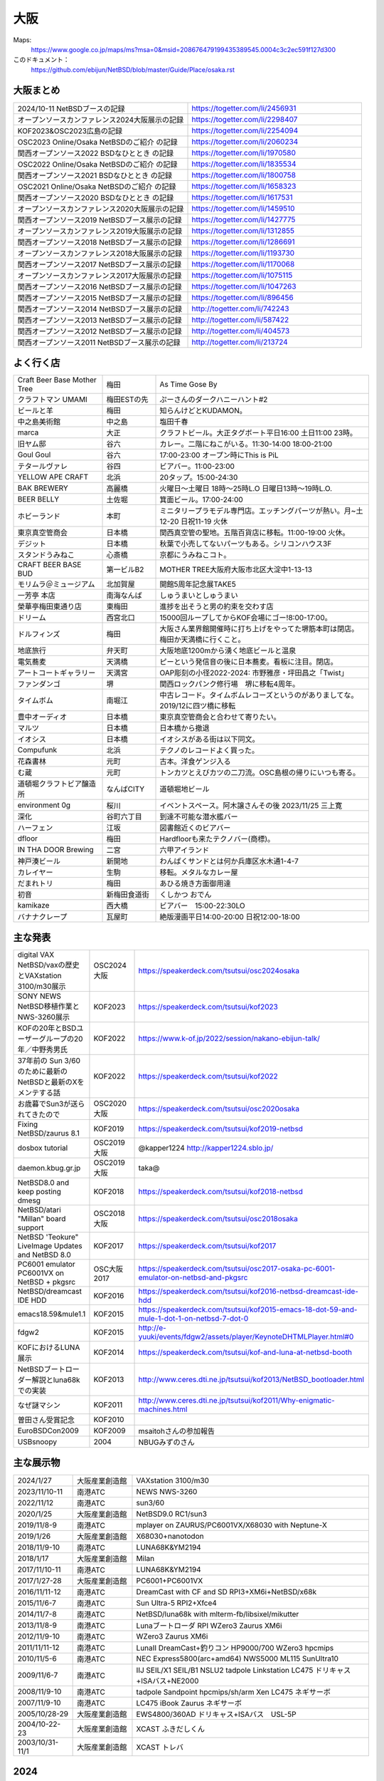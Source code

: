 .. 
 Copyright (c) 2013-2024 Jun Ebihara All rights reserved.
 Redistribution and use in source and binary forms, with or without
 modification, are permitted provided that the following conditions
 are met:
 1. Redistributions of source code must retain the above copyright
    notice, this list of conditions and the following disclaimer.
 2. Redistributions in binary form must reproduce the above copyright
    notice, this list of conditions and the following disclaimer in the
    documentation and/or other materials provided with the distribution.
 THIS SOFTWARE IS PROVIDED BY THE AUTHOR ``AS IS'' AND ANY EXPRESS OR
 IMPLIED WARRANTIES, INCLUDING, BUT NOT LIMITED TO, THE IMPLIED WARRANTIES
 OF MERCHANTABILITY AND FITNESS FOR A PARTICULAR PURPOSE ARE DISCLAIMED.
 IN NO EVENT SHALL THE AUTHOR BE LIABLE FOR ANY DIRECT, INDIRECT,
 INCIDENTAL, SPECIAL, EXEMPLARY, OR CONSEQUENTIAL DAMAGES (INCLUDING, BUT
 NOT LIMITED TO, PROCUREMENT OF SUBSTITUTE GOODS OR SERVICES; LOSS OF USE,
 DATA, OR PROFITS; OR BUSINESS INTERRUPTION) HOWEVER CAUSED AND ON ANY
 THEORY OF LIABILITY, WHETHER IN CONTRACT, STRICT LIABILITY, OR TORT
 (INCLUDING NEGLIGENCE OR OTHERWISE) ARISING IN ANY WAY OUT OF THE USE OF
 THIS SOFTWARE, EVEN IF ADVISED OF THE POSSIBILITY OF SUCH DAMAGE.


大阪
-------

Maps:
 https://www.google.co.jp/maps/ms?msa=0&msid=208676479199435389545.0004c3c2ec591f127d300

このドキュメント：
 https://github.com/ebijun/NetBSD/blob/master/Guide/Place/osaka.rst

大阪まとめ
~~~~~~~~~~~~~

.. csv-table::
 :widths: 70 70

 2024/10-11 NetBSDブースの記録,https://togetter.com/li/2456931
 オープンソースカンファレンス2024大阪展示の記録,https://togetter.com/li/2298407
 KOF2023&OSC2023広島の記録,https://togetter.com/li/2254094
 OSC2023 Online/Osaka NetBSDのご紹介 の記録,https://togetter.com/li/2060234
 関西オープンソース2022 BSDなひととき の記録,https://togetter.com/li/1970580
 OSC2022 Online/Osaka NetBSDのご紹介 の記録,https://togetter.com/li/1835534
 関西オープンソース2021 BSDなひととき の記録,https://togetter.com/li/1800758
 OSC2021 Online/Osaka NetBSDのご紹介 の記録,https://togetter.com/li/1658323
 関西オープンソース2020 BSDなひととき の記録,https://togetter.com/li/1617531
 オープンソースカンファレンス2020大阪展示の記録,https://togetter.com/li/1459510
 関西オープンソース2019 NetBSDブース展示の記録,https://togetter.com/li/1427775
 オープンソースカンファレンス2019大阪展示の記録,https://togetter.com/li/1312855
 関西オープンソース2018 NetBSDブース展示の記録,https://togetter.com/li/1286691
 オープンソースカンファレンス2018大阪展示の記録,https://togetter.com/li/1193730
 関西オープンソース2017 NetBSDブース展示の記録,https://togetter.com/li/1170068
 オープンソースカンファレンス2017大阪展示の記録,https://togetter.com/li/1075115
 関西オープンソース2016 NetBSDブース展示の記録,https://togetter.com/li/1047263
 関西オープンソース2015 NetBSDブース展示の記録,https://togetter.com/li/896456
 関西オープンソース2014 NetBSDブース展示の記録,http://togetter.com/li/742243
 関西オープンソース2013 NetBSDブース展示の記録,http://togetter.com/li/587422
 関西オープンソース2012 NetBSDブース展示の記録,http://togetter.com/li/404573
 関西オープンソース2011 NetBSDブース展示の記録,http://togetter.com/li/213724


よく行く店
~~~~~~~~~~~~~~

.. csv-table::
 :widths: 25 15 60

 Craft Beer Base Mother Tree,梅田,As Time Gose By
 クラフトマン UMAMI,梅田ESTの先,ぷーさんのダークハニーハント#2
 ビールと羊,梅田,知らんけどとKUDAMON。
 中之島美術館,中之島,塩田千春
 marca,大正,クラフトビール。大正タグボート平日16:00 土日11:00 23時。
 旧ヤム邸,谷六,カレー。二階にねこがいる。11:30-14:00 18:00-21:00
 Goul Goul,谷六,17:00-23:00 オープン時にThis is PiL
 テタールヴァレ,谷四,ビアバー。11:00-23:00
 YELLOW APE CRAFT,北浜,20タップ。15:00-24:30
 BAK BREWERY,高麗橋,火曜日〜土曜日 18時〜25時L.O 日曜日13時〜19時L.O.
  BEER BELLY,土佐堀,箕面ビール。17:00-24:00
 ホビーランド,本町,ミニタリープラモデル専門店。エッチングパーツが熱い。月~土12-20 日祝11-19 火休
 東京真空管商会,日本橋,関西真空管の聖地。五階百貨店に移転。11:00-19:00 火休。
 デジット,日本橋,秋葉で小売してないパーツもある。シリコンハウス3F
 スタンドうみねこ,心斎橋,京都にうみねこコト。
 CRAFT BEER BASE BUD,第一ビルB2, MOTHER TREE大阪府大阪市北区大淀中1-13-13
 モリムラ＠ミュージアム,北加賀屋,開館5周年記念展TAKE5
 一芳亭 本店,南海なんば,しゅうまいとしゅうまい
 榮華亭梅田東通り店,東梅田,進捗を出そうと男の約束を交わす店
 ドリーム,西宮北口,15000回ループしてからKOF会場にゴー!8:00-17:00。
 ドルフィンズ,梅田,大阪さん業界館開催時に打ち上げをやってた堺筋本町は閉店。梅田か天満橋に行くこと。
 地底旅行,弁天町,大阪地底1200mから湧く地底ビールと温泉
 電気蕎麦,天満橋,ピーという発信音の後に日本蕎麦。看板に注目。閉店。
 アートコートギャラリー,天満宮,OAP彫刻の小径2022-2024: 市野雅彦・坪田昌之「Twist」
 ファンダンゴ,堺,関西ロックパンク修行場　堺に移転4周年。
 タイムボム,南堀江,中古レコード。タイムボムレコーズというのがありましてな。2019/12に四ツ橋に移転
 豊中オーディオ,日本橋,東京真空管商会と合わせて寄りたい。
 マルツ,日本橋,日本橋から撤退
 イオシス,日本橋,イオシスがある街は以下同文。
 Compufunk,北浜,テクノのレコードよく買った。
 花森書林,元町,古本。洋食ゲンジ入る
 む蔵,元町,トンカツとえびカツの二刀流。OSC島根の帰りにいつも寄る。
 道頓堀クラフトビア醸造所,なんばCITY,道頓堀地ビール
 environment 0g,桜川,イベントスペース。阿木譲さんその後  2023/11/25 三上寛
 深化,谷町六丁目,到達不可能な潜水艦バー
 ハーフェン,江坂,図書館近くのビアバー
 dfloor,梅田,Hardfloorも来たテクノバー(商標)。 
 IN THA DOOR Brewing,二宮,六甲アイランド
 神戸湊ビール,新開地,わんぱくサンドとは何か兵庫区水木通1-4-7
 カレイヤー,生駒,移転。メタルなカレー屋
 だまれトリ,梅田,あひる焼き方面御用達
 初音,新梅田食道街,くしかつ おでん
 kamikaze,西大橋,ビアバー　15:00-22:30LO
 バナナクレープ,瓦屋町,絶版漫画平日14:00-20:00 日祝12:00-18:00 

主な発表
~~~~~~~~~~~~~~

.. csv-table::
 :widths: 15 15 60

 digital VAX NetBSD/vaxの歴史とVAXstation 3100/m30展示,OSC2024大阪,https://speakerdeck.com/tsutsui/osc2024osaka
 SONY NEWS NetBSD移植作業とNWS-3260展示,KOF2023, https://speakerdeck.com/tsutsui/kof2023
 KOFの20年とBSDユーザーグループの20年／中野秀男氏,KOF2022, https://www.k-of.jp/2022/session/nakano-ebijun-talk/
 37年前の Sun 3/60 のために最新のNetBSDと最新のXをメンテする話,KOF2022, https://speakerdeck.com/tsutsui/kof2022
 お歳暮でSun3が送られてきたので,OSC2020大阪,https://speakerdeck.com/tsutsui/osc2020osaka
 Fixing NetBSD/zaurus 8.1,KOF2019,https://speakerdeck.com/tsutsui/kof2019-netbsd
 dosbox tutorial,OSC2019大阪,@kapper1224 http://kapper1224.sblo.jp/
 daemon.kbug.gr.jp,OSC2019大阪,taka@
 NetBSD8.0 and keep posting dmesg,KOF2018,https://speakerdeck.com/tsutsui/kof2018-netbsd
 NetBSD/atari "Millan" board support,OSC2018大阪,https://speakerdeck.com/tsutsui/osc2018osaka
 NetBSD 'Teokure" LiveImage Updates and NetBSD 8.0,KOF2017,https://speakerdeck.com/tsutsui/kof2017
 PC6001 emulator PC6001VX on NetBSD + pkgsrc,OSC大阪2017,https://speakerdeck.com/tsutsui/osc2017-osaka-pc-6001-emulator-on-netbsd-and-pkgsrc
 NetBSD/dreamcast IDE HDD,KOF2016,https://speakerdeck.com/tsutsui/kof2016-netbsd-dreamcast-ide-hdd
 emacs18.59&mule1.1,KOF2015,https://speakerdeck.com/tsutsui/kof2015-emacs-18-dot-59-and-mule-1-dot-1-on-netbsd-7-dot-0
 fdgw2,KOF2015,http://e-yuuki/events/fdgw2/assets/player/KeynoteDHTMLPlayer.html#0
 KOFにおけるLUNA展示,KOF2014,https://speakerdeck.com/tsutsui/kof-and-luna-at-netbsd-booth
 NetBSDブートローダー解説とluna68kでの実装,KOF2013,http://www.ceres.dti.ne.jp/tsutsui/kof2013/NetBSD_bootloader.html
 なぜ謎マシン,KOF2011,http://www.ceres.dti.ne.jp/tsutsui/kof2011/Why-enigmatic-machines.html
 曽田さん受賞記念,KOF2010,
 EuroBSDCon2009,KOF2009,msaitohさんの参加報告
 USBsnoopy,2004,NBUGみずのさん

主な展示物
~~~~~~~~~~~~~~~~~

.. csv-table::
 :widths: 15 15 60

 2024/1/27,大阪産業創造館,VAXstation 3100/m30
 2023/11/10-11,南港ATC,NEWS NWS-3260
 2022/11/12,南港ATC,sun3/60
 2020/1/25,大阪産業創造館, NetBSD9.0 RC1/sun3 
 2019/11/8-9,南港ATC,mplayer on ZAURUS/PC6001VX/X68030 with Neptune-X
 2019/1/26,大阪産業創造館,X68030+nanotodon
 2018/11/9-10,南港ATC,LUNA68K&YM2194
 2018/1/17,大阪産業創造館,Milan
 2017/11/10-11,南港ATC,LUNA68K&YM2194
 2017/1/27-28,大阪産業創造館,PC6001+PC6001VX
 2016/11/11-12,南港ATC,DreamCast with CF and SD RPI3+XM6i+NetBSD/x68k
 2015/11/6-7,南港ATC,Sun Ultra-5 RPI2+Xfce4
 2014/11/7-8,南港ATC,NetBSD/luna68k with mlterm-fb/libsixel/mikutter
 2013/11/8-9,南港ATC,Lunaブートローダ RPI WZero3 Zaurus XM6i
 2012/11/9-10,南港ATC,WZero3 Zaurus XM6i
 2011/11/11-12,南港ATC,LunaII DreamCast+釣りコン HP9000/700 WZero3 hpcmips
 2010/11/5-6,南港ATC,NEC Express5800(arc+amd64) NWS5000 ML115 SunUltra10
 2009/11/6-7,南港ATC,IIJ SEIL/X1 SEIL/B1 NSLU2 tadpole Linkstation LC475 ドリキャス+ISAバス+NE2000
 2008/11/9-10,南港ATC,tadpole Sandpoint hpcmips/sh/arm Xen LC475 ネギサーボ
 2007/11/9-10,南港ATC,LC475 iBook Zaurus ネギサーボ
 2005/10/28-29,大阪産業創造館,EWS4800/360AD ドリキャス+ISAバス　USL-5P
 2004/10-22-23,大阪産業創造館,XCAST ふきだしくん 
 2003/10/31-11/1,大阪産業創造館,XCAST トレバ

2024
~~~~~~~~~~~~~~~~~~~~~~~~~~~~

.. image::  ../Picture/2024/01/27/DSC_2571.JPG
.. image::  ../Picture/2024/01/27/DSC_2572.JPG
.. image::  ../Picture/2024/01/27/DSC_2573.JPG
.. image::  ../Picture/2024/01/27/DSC_2574.JPG
.. image::  ../Picture/2024/01/27/DSC_2575.JPG
.. image::  ../Picture/2024/01/27/DSC_2576.JPG
.. image::  ../Picture/2024/01/27/DSC_2577.JPG
.. image::  ../Picture/2024/01/27/DSC_2578.JPG
.. image::  ../Picture/2024/01/27/DSC_2579.JPG
.. image::  ../Picture/2024/01/27/DSC_2580.JPG
.. image::  ../Picture/2024/01/27/DSC_2581.JPG
.. image::  ../Picture/2024/01/27/DSC_2582.JPG
.. image::  ../Picture/2024/01/27/DSC_2583.JPG
.. image::  ../Picture/2024/01/27/DSC_2584.JPG
.. image::  ../Picture/2024/01/27/DSC_2585.JPG
.. image::  ../Picture/2024/01/27/DSC_2586.JPG
.. image::  ../Picture/2024/01/27/DSC_2587.JPG
.. image::  ../Picture/2024/01/27/DSC_2588.JPG
.. image::  ../Picture/2024/01/27/DSC_2589.JPG
.. image::  ../Picture/2024/01/27/DSC_2590.JPG
.. image::  ../Picture/2024/01/27/DSC_2591.JPG
.. image::  ../Picture/2024/01/27/DSC_2592.JPG
.. image::  ../Picture/2024/01/27/DSC_2593.JPG
.. image::  ../Picture/2024/01/27/DSC_2594.JPG

2023
~~~~~~~~~~~~~~~~~~~~~~~~~~~~

.. image::  ../Picture/2023/11/10/DSC_2200.JPG
.. image::  ../Picture/2023/11/10/DSC_2201.JPG
.. image::  ../Picture/2023/11/10/DSC_2202.JPG
.. image::  ../Picture/2023/11/11/DSC_2209.JPG
.. image::  ../Picture/2023/11/11/DSC_2210.JPG
.. image::  ../Picture/2023/11/11/DSC_2211.JPG
.. image::  ../Picture/2023/11/11/DSC_2212.JPG
.. image::  ../Picture/2023/11/11/DSC_2213.JPG
.. image::  ../Picture/2023/11/11/DSC_2214.JPG
.. image::  ../Picture/2023/11/11/DSC_2218.JPG
.. image::  ../Picture/2023/11/11/DSC_2219.JPG
.. image::  ../Picture/2023/11/11/DSC_2220.JPG
.. image::  ../Picture/2023/11/11/DSC_2221.JPG
.. image::  ../Picture/2023/11/11/DSC_2222.JPG
.. image::  ../Picture/2023/11/11/DSC_2223.JPG
.. image::  ../Picture/2023/11/11/DSC_2224.JPG
.. image::  ../Picture/2023/11/11/DSC_2225.JPG
.. image::  ../Picture/2023/11/11/DSC_2226.JPG
.. image::  ../Picture/2023/11/11/DSC_2227.JPG
.. image::  ../Picture/2023/11/11/DSC_2228.JPG
.. image::  ../Picture/2023/11/11/DSC_2229.JPG
.. image::  ../Picture/2023/11/11/DSC_2232.JPG
.. image::  ../Picture/2023/11/11/DSC_2233.JPG
.. image::  ../Picture/2023/11/11/DSC_2234.JPG


2022
~~~~~~~~~~~~~~~~~~~~~~~~~~~~

.. image::  ../Picture/2022/11/11/DSC_0706.JPG
.. image::  ../Picture/2022/11/12/DSC_0716.JPG
.. image::  ../Picture/2022/11/12/DSC_0717.JPG
.. image::  ../Picture/2022/11/12/DSC_0718.JPG
.. image::  ../Picture/2022/11/12/DSC_0719.JPG
.. image::  ../Picture/2022/11/12/DSC_0720.JPG
.. image::  ../Picture/2022/11/12/DSC_0721.JPG
.. image::  ../Picture/2022/11/12/DSC_0722.JPG
.. image::  ../Picture/2022/11/12/DSC_0723.JPG
.. image::  ../Picture/2022/11/12/DSC_0724.JPG
.. image::  ../Picture/2022/11/12/DSC_0725.JPG
.. image::  ../Picture/2022/11/12/DSC_0726.JPG
.. image::  ../Picture/2022/11/12/DSC_0727.JPG
.. image::  ../Picture/2022/11/12/DSC_0729.JPG
.. image::  ../Picture/2022/11/12/DSC_0730.JPG
.. image::  ../Picture/2022/11/12/DSC_0731.JPG
.. image::  ../Picture/2022/11/12/DSC_0732.JPG
.. image::  ../Picture/2022/11/12/DSC_0733.JPG
.. image::  ../Picture/2022/11/12/DSC_0734.JPG
.. image::  ../Picture/2022/11/12/DSC_0735.JPG
.. image::  ../Picture/2022/11/12/DSC_0739.JPG
.. image::  ../Picture/2022/11/12/DSC_0747.JPG
.. image::  ../Picture/2022/11/12/DSC_0748.JPG
.. image::  ../Picture/2022/11/12/DSC_0749.JPG

2020
~~~~~~~~~~~~~~~~~~~~~~~~~~~~

.. image::  ../Picture/2020/01/25/DSC_8308.JPG
.. image::  ../Picture/2020/01/25/DSC_8309.JPG
.. image::  ../Picture/2020/01/25/DSC_8310.JPG
.. image::  ../Picture/2020/01/25/DSC_8311.JPG
.. image::  ../Picture/2020/01/25/DSC_8312.JPG
.. image::  ../Picture/2020/01/25/DSC_8313.JPG
.. image::  ../Picture/2020/01/25/DSC_8318.JPG
.. image::  ../Picture/2020/01/25/DSC_8322.JPG
.. image::  ../Picture/2020/01/25/DSC_8323.JPG
.. image::  ../Picture/2020/01/25/DSC_8324.JPG
.. image::  ../Picture/2020/01/25/DSC_8325.JPG
.. image::  ../Picture/2020/01/25/DSC_8327.JPG
.. image::  ../Picture/2020/01/25/DSC_8330.JPG
.. image::  ../Picture/2020/01/25/DSC_8331.JPG
.. image::  ../Picture/2020/01/25/DSC_8332.JPG

2019
~~~~~~~~~~~~~~~~~~~~~~~~~~~~

.. image::  ../Picture/2019/11/08/DSC_7979.JPG
.. image::  ../Picture/2019/11/08/DSC_7980.JPG
.. image::  ../Picture/2019/11/08/DSC_7984.JPG
.. image::  ../Picture/2019/11/08/DSC_7985.JPG
.. image::  ../Picture/2019/11/08/DSC_7986.JPG
.. image::  ../Picture/2019/11/08/DSC_7987.JPG
.. image::  ../Picture/2019/11/08/DSC_7988.JPG
.. image::  ../Picture/2019/11/08/DSC_7989.JPG
.. image::  ../Picture/2019/11/08/DSC_7990.JPG
.. image::  ../Picture/2019/11/08/DSC_7991.JPG
.. image::  ../Picture/2019/11/08/DSC_7992.JPG
.. image::  ../Picture/2019/11/08/DSC_7993.JPG
.. image::  ../Picture/2019/11/08/DSC_7994.JPG
.. image::  ../Picture/2019/11/08/DSC_7995.JPG
.. image::  ../Picture/2019/11/08/DSC_7996.JPG
.. image::  ../Picture/2019/11/08/DSC_7997.JPG
.. image::  ../Picture/2019/11/08/DSC_7998.JPG
.. image::  ../Picture/2019/11/08/DSC_8000.JPG
.. image::  ../Picture/2019/11/08/DSC_8001.JPG
.. image::  ../Picture/2019/11/08/DSC_8003.JPG
.. image::  ../Picture/2019/01/26/DSC_6569.JPG
.. image::  ../Picture/2019/01/26/DSC_6572.JPG
.. image::  ../Picture/2019/01/26/DSC_6578.JPG
.. image::  ../Picture/2019/01/26/DSC_6579.JPG

2018
~~~~~~~~~~~~~~~~~~~~~~~~~~~~
.. image::  ../Picture/2018/11/09/DSC_6222.JPG
.. image::  ../Picture/2018/11/09/DSC_6225.JPG
.. image::  ../Picture/2018/11/09/DSC_6226.JPG
.. image::  ../Picture/2018/11/09/DSC_6230.JPG
.. image::  ../Picture/2018/11/09/DSC_6232.JPG
.. image::  ../Picture/2018/11/09/DSC_6233.JPG
.. image::  ../Picture/2018/11/09/DSC_6234.JPG
.. image::  ../Picture/2018/11/09/DSC_6235.JPG
.. image::  ../Picture/2018/11/09/DSC_6236.JPG
.. image::  ../Picture/2018/11/09/DSC_6237.JPG
.. image::  ../Picture/2018/11/09/DSC_6241.JPG
.. image::  ../Picture/2018/11/09/DSC_6242.JPG
.. image::  ../Picture/2018/11/09/DSC_6244.JPG
.. image::  ../Picture/2018/11/09/DSC_6245.JPG
.. image::  ../Picture/2018/11/09/DSC_6246.JPG
.. image::  ../Picture/2018/11/09/DSC_6247.JPG
.. image::  ../Picture/2018/11/09/DSC_6250.JPG
.. image::  ../Picture/2018/11/09/DSC_6251.JPG
.. image::  ../Picture/2018/11/09/DSC_6252.JPG
.. image::  ../Picture/2018/11/09/DSC_6253.JPG
.. image::  ../Picture/2018/11/09/DSC_6257.JPG
.. image::  ../Picture/2018/01/27/DSC_4832.JPG
.. image::  ../Picture/2018/01/27/DSC_4840.JPG
.. image::  ../Picture/2018/01/27/DSC_4841.JPG
.. image::  ../Picture/2018/01/27/DSC_4842.JPG
.. image::  ../Picture/2018/01/27/DSC_4844.JPG
.. image::  ../Picture/2018/01/27/DSC_4845.JPG
.. image::  ../Picture/2018/01/27/DSC_4846.JPG
.. image::  ../Picture/2018/01/27/DSC_4857.JPG
.. image::  ../Picture/2018/01/27/DSC_4862.JPG

2017
~~~~~~~~~~~~~~~~~~~~~~~~~~~~
.. image::  ../Picture/2017/11/10/DSC_4480.JPG
.. image::  ../Picture/2017/11/10/DSC_4485.JPG
.. image::  ../Picture/2017/11/10/DSC_4486.JPG
.. image::  ../Picture/2017/11/10/DSC_4487.JPG
.. image::  ../Picture/2017/11/10/DSC_4488.JPG
.. image::  ../Picture/2017/11/10/DSC_4490.JPG
.. image::  ../Picture/2017/11/10/DSC_4493.JPG
.. image::  ../Picture/2017/11/11/DSC_4513.JPG
.. image::  ../Picture/2017/11/11/DSC_4515.JPG
.. image::  ../Picture/2017/01/28/1485566869394.jpg
.. image::  ../Picture/2017/01/28/DSC_2975.JPG
.. image::  ../Picture/2017/01/28/DSC_2976.JPG
.. image::  ../Picture/2017/01/28/DSC_2978.JPG
.. image::  ../Picture/2017/01/28/DSC_2979.JPG
.. image::  ../Picture/2017/01/28/DSC_2980.JPG
.. image::  ../Picture/2017/01/28/DSC_2981.JPG
.. image::  ../Picture/2017/01/28/DSC_2982.JPG
.. image::  ../Picture/2017/01/28/DSC_2983.JPG

2016
~~~~~~~~~~~~~~~~~~~~~~~~~~~~
.. image::  ../Picture/2016/11/11/DSC_2641.JPG
.. image::  ../Picture/2016/11/11/DSC_2644.JPG
.. image::  ../Picture/2016/11/11/DSC_2647.JPG
.. image::  ../Picture/2016/11/11/DSC_2648.JPG
.. image::  ../Picture/2016/11/11/DSC_2649.JPG
.. image::  ../Picture/2016/11/11/DSC_2660.JPG
.. image::  ../Picture/2016/11/11/DSC_2668.JPG
.. image::  ../Picture/2016/11/12/DSC_2683.JPG
.. image::  ../Picture/2016/11/12/DSC_2684.JPG
.. image::  ../Picture/2016/11/12/DSC_2686.JPG
.. image::  ../Picture/2016/11/12/DSC_2697.JPG
.. image::  ../Picture/2016/11/12/DSC_2698.JPG
.. image::  ../Picture/2016/11/12/DSC_2699.JPG
.. image::  ../Picture/2016/11/12/DSC_2701.JPG
.. image::  ../Picture/2016/11/12/DSC_2703.JPG
.. image::  ../Picture/2016/11/12/DSC_2704.JPG
.. image::  ../Picture/2016/11/12/DSC_2705.JPG
.. image::  ../Picture/2016/11/12/DSC_2706.JPG

2015
~~~~~~~~~~~~~~~~~~~~~~~~~~~~

.. image::  ../Picture/2015/11/06/DSC08271.JPG
.. image::  ../Picture/2015/11/06/DSC_1457.jpg
.. image::  ../Picture/2015/11/06/DSC_1460.jpg
.. image::  ../Picture/2015/11/06/DSC_1461.jpg
.. image::  ../Picture/2015/11/06/DSC_1463.jpg
.. image::  ../Picture/2015/11/06/DSC_1467.jpg
.. image::  ../Picture/2015/11/06/DSC_1469.jpg
.. image::  ../Picture/2015/11/07/DSC08282.JPG
.. image::  ../Picture/2015/11/07/DSC08284.JPG
.. image::  ../Picture/2015/11/07/DSC08286.JPG
.. image::  ../Picture/2015/11/07/DSC08288.JPG
.. image::  ../Picture/2015/11/07/DSC08289.JPG
.. image::  ../Picture/2015/11/07/DSC08290.JPG
.. image::  ../Picture/2015/11/07/DSC_1474.jpg
.. image::  ../Picture/2015/11/07/DSC_1483.jpg


2014
~~~~~~~~~~~~~~~~~~~~~~~~~~~~

.. image::  ../Picture/2014/11/07/DSC05964.JPG
.. image::  ../Picture/2014/11/07/DSC_0641.jpg
.. image::  ../Picture/2014/11/07/DSC_0643.jpg
.. image::  ../Picture/2014/11/07/DSC_0644.jpg
.. image::  ../Picture/2014/11/07/DSC_0645.jpg
.. image::  ../Picture/2014/11/07/DSC_0646.jpg
.. image::  ../Picture/2014/11/08/DSC05982.JPG
.. image::  ../Picture/2014/11/08/DSC05983.JPG
.. image::  ../Picture/2014/11/08/DSC_0657.jpg

2013
~~~~~~~~~~~~~~~~~~~~~~~~~~~~

.. image:: /Picture/2013/11/08/DSC_2854.jpg
.. image:: /Picture/2013/11/08/dsc03586.jpg
.. image:: /Picture/2013/11/09/DSC_2858.jpg
.. image:: /Picture/2013/11/09/DSC_2863.jpg
.. image:: /Picture/2013/11/09/DSC_2865.jpg
.. image:: /Picture/2013/11/09/DSC_2866.jpg
.. image:: /Picture/2013/11/09/DSC_2867.jpg
.. image:: /Picture/2013/11/09/DSC_2868.jpg
.. image:: /Picture/2013/11/09/DSC_2871.jpg
.. image:: /Picture/2013/11/09/dsc03602.jpg
.. image:: /Picture/2013/11/09/dsc03603.jpg
.. image:: /Picture/2013/11/09/dsc03605.jpg

2012
~~~~~~~~~~~~~~~~~~~~~~~~~~~~

.. image:: /Picture/2012/11/10/dsc01942.jpg
.. image:: /Picture/2012/11/09/dsc01937.jpg
.. image:: /Picture/2012/11/09/dsc01934.jpg

2011
~~~~~~~~~~~~~~~~~~~~~~~~~~~~

.. image:: /Picture/2011/11/11/P1001218.JPG
.. image:: /Picture/2011/11/11/P1001217.JPG
.. image:: /Picture/2011/11/11/P1001215.JPG
.. image:: /Picture/2011/11/11/P1001214.JPG
.. image:: /Picture/2011/11/11/P1001213.JPG
.. image:: /Picture/2011/11/11/P1001212.JPG
.. image:: /Picture/2011/11/11/P1001211.JPG
.. image:: /Picture/2011/11/11/P1001210.JPG
.. image:: /Picture/2011/11/11/P1001209.JPG


2010
~~~~~~~~~~~~~~~~~~~~~~~~~~~~

.. image:: /Picture/2010/11/06/P1000027.JPG
.. image:: /Picture/2010/11/06/P1000025.JPG
.. image:: /Picture/2010/11/06/P1000021.JPG
.. image:: /Picture/2010/11/06/P1000020.JPG
.. image:: /Picture/2010/11/06/P1000019.JPG
.. image:: /Picture/2010/11/05/P1000017.JPG
.. image:: /Picture/2010/11/05/P1000014.JPG
.. image:: /Picture/2010/11/05/P1000013.JPG
.. image:: /Picture/2010/11/05/P1000010.JPG
.. image:: /Picture/2010/11/05/P1000009.JPG
.. image:: /Picture/2010/11/05/P1000008.JPG
.. image:: /Picture/2010/11/05/P1000007.JPG

